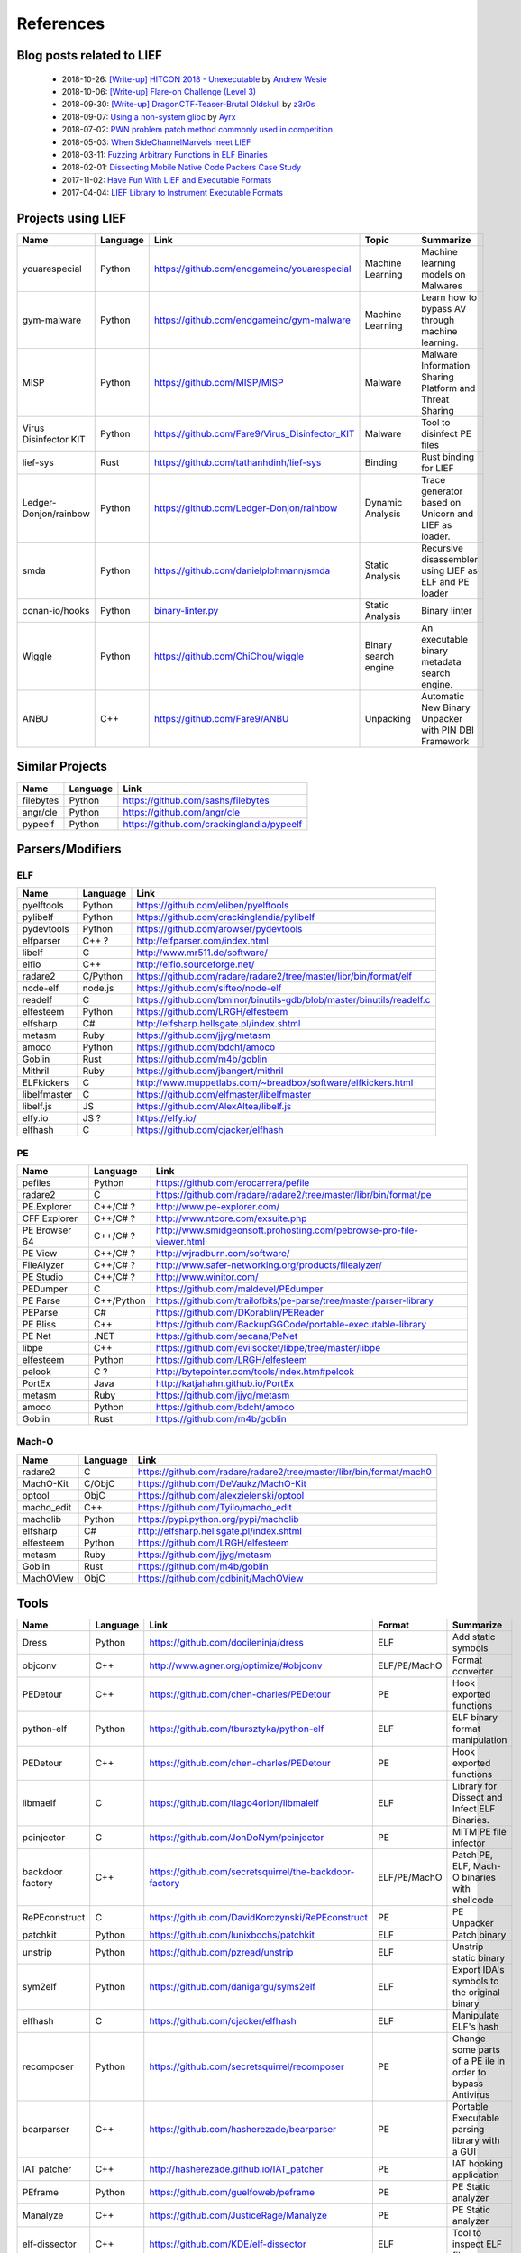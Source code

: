 References
==========

Blog posts related to LIEF
--------------------------

  * 2018-10-26: `[Write-up] HITCON 2018 - Unexecutable <https://github.com/pwning/public-writeup/tree/21b31d1aa916f07a16423a1c2944c498a29271fb/hitcon2018/unexecutable/>`_ by `Andrew Wesie <https://github.com/awesie>`_
  * 2018-10-06: `[Write-up] Flare-on Challenge (Level 3) <https://bruce30262.github.io/flare-on-challenge-2018-write-up/>`_
  * 2018-09-30: `[Write-up] DragonCTF-Teaser-Brutal Oldskull <http://z3r0s.com/2018/09/30/DragonCTF-Teaser/>`_ by `z3r0s <http://z3r0s.com/>`_
  * 2018-09-07: `Using a non-system glibc <https://www.ayrx.me/using-a-non-system-libc>`_ by `Ayrx <https://www.ayrx.me/>`_
  * 2018-07-02: `PWN problem patch method commonly used in competition  <http://p4nda.top/2018/07/02/patch-in-pwn/>`_
  * 2018-05-03: `When SideChannelMarvels meet LIEF  <https://blog.quarkslab.com/when-sidechannelmarvels-meet-lief.html>`_
  * 2018-03-11: `Fuzzing Arbitrary Functions in ELF Binaries <https://blahcat.github.io/2018/03/11/fuzzing-arbitrary-functions-in-elf-binaries/>`_
  * 2018-02-01: `Dissecting Mobile Native Code Packers Case Study <https://blog.zimperium.com/dissecting-mobile-native-code-packers-case-study/>`_
  * 2017-11-02: `Have Fun With LIEF and Executable Formats  <https://blog.quarkslab.com/have-fun-with-lief-and-executable-formats.html>`_
  * 2017-04-04: `LIEF Library to Instrument Executable Formats  <https://blog.quarkslab.com/lief-library-to-instrument-executable-formats.html>`_


Projects using LIEF
-------------------

+-----------------------+----------+------------------------------------------------------------------------------------------------------------------------------+----------------------+------------------------------------------------------+
|    Name               | Language |   Link                                                                                                                       | Topic                | Summarize                                            |
+=======================+==========+==============================================================================================================================+======================+======================================================+
| youarespecial         | Python   | https://github.com/endgameinc/youarespecial                                                                                  | Machine Learning     | Machine learning models on                           |
|                       |          |                                                                                                                              |                      | Malwares                                             |
+-----------------------+----------+------------------------------------------------------------------------------------------------------------------------------+----------------------+------------------------------------------------------+
| gym-malware           | Python   | https://github.com/endgameinc/gym-malware                                                                                    | Machine Learning     | Learn how to bypass AV through                       |
|                       |          |                                                                                                                              |                      | machine learning.                                    |
+-----------------------+----------+------------------------------------------------------------------------------------------------------------------------------+----------------------+------------------------------------------------------+
| MISP                  | Python   | https://github.com/MISP/MISP                                                                                                 | Malware              | Malware Information Sharing                          |
|                       |          |                                                                                                                              |                      | Platform and Threat Sharing                          |
+-----------------------+----------+------------------------------------------------------------------------------------------------------------------------------+----------------------+------------------------------------------------------+
| Virus Disinfector KIT | Python   | https://github.com/Fare9/Virus_Disinfector_KIT                                                                               | Malware              | Tool to disinfect PE files                           |
+-----------------------+----------+------------------------------------------------------------------------------------------------------------------------------+----------------------+------------------------------------------------------+
| lief-sys              | Rust     | https://github.com/tathanhdinh/lief-sys                                                                                      | Binding              | Rust binding for LIEF                                |
+-----------------------+----------+------------------------------------------------------------------------------------------------------------------------------+----------------------+------------------------------------------------------+
| Ledger-Donjon/rainbow | Python   | https://github.com/Ledger-Donjon/rainbow                                                                                     | Dynamic Analysis     | Trace generator based on Unicorn                     |
|                       |          |                                                                                                                              |                      | and LIEF as loader.                                  |
+-----------------------+----------+------------------------------------------------------------------------------------------------------------------------------+----------------------+------------------------------------------------------+
| smda                  | Python   | https://github.com/danielplohmann/smda                                                                                       | Static Analysis      | Recursive disassembler using LIEF as                 |
|                       |          |                                                                                                                              |                      | ELF and PE loader                                    |
+-----------------------+----------+------------------------------------------------------------------------------------------------------------------------------+----------------------+------------------------------------------------------+
| conan-io/hooks        | Python   | `binary-linter.py <https://github.com/conan-io/hooks/blob/7f2882299cbdb545c397a0f37dc9394a7bbc0902/hooks/binary-linter.py>`_ | Static Analysis      | Binary linter                                        |
+-----------------------+----------+------------------------------------------------------------------------------------------------------------------------------+----------------------+------------------------------------------------------+
| Wiggle                | Python   | https://github.com/ChiChou/wiggle                                                                                            | Binary search engine | An executable binary metadata search engine.         |
+-----------------------+----------+------------------------------------------------------------------------------------------------------------------------------+----------------------+------------------------------------------------------+
| ANBU                  | C++      | https://github.com/Fare9/ANBU                                                                                                | Unpacking            | Automatic New Binary Unpacker with PIN DBI Framework |
+-----------------------+----------+------------------------------------------------------------------------------------------------------------------------------+----------------------+------------------------------------------------------+

Similar Projects
----------------

+------------+------------+----------------------------------------------------------------------+
|    Name    | Language   |   Link                                                               |
+============+============+======================================================================+
| filebytes  | Python     | https://github.com/sashs/filebytes                                   |
+------------+------------+----------------------------------------------------------------------+
| angr/cle   | Python     | https://github.com/angr/cle                                          |
+------------+------------+----------------------------------------------------------------------+
| pypeelf    | Python     | https://github.com/crackinglandia/pypeelf                            |
+------------+------------+----------------------------------------------------------------------+

Parsers/Modifiers
-----------------

ELF
~~~

+--------------+----------+-----------------------------------------------------------------------+
|    Name      | Language |   Link                                                                |
+==============+==========+=======================================================================+
| pyelftools   | Python   | https://github.com/eliben/pyelftools                                  |
+--------------+----------+-----------------------------------------------------------------------+
| pylibelf     | Python   | https://github.com/crackinglandia/pylibelf                            |
+--------------+----------+-----------------------------------------------------------------------+
| pydevtools   | Python   | https://github.com/arowser/pydevtools                                 |
+--------------+----------+-----------------------------------------------------------------------+
| elfparser    | C++ ?    | http://elfparser.com/index.html                                       |
+--------------+----------+-----------------------------------------------------------------------+
| libelf       | C        | http://www.mr511.de/software/                                         |
+--------------+----------+-----------------------------------------------------------------------+
| elfio        | C++      | http://elfio.sourceforge.net/                                         |
+--------------+----------+-----------------------------------------------------------------------+
| radare2      | C/Python | https://github.com/radare/radare2/tree/master/libr/bin/format/elf     |
+--------------+----------+-----------------------------------------------------------------------+
| node-elf     | node.js  | https://github.com/sifteo/node-elf                                    |
+--------------+----------+-----------------------------------------------------------------------+
| readelf      | C        | https://github.com/bminor/binutils-gdb/blob/master/binutils/readelf.c |
+--------------+----------+-----------------------------------------------------------------------+
| elfesteem    | Python   | https://github.com/LRGH/elfesteem                                     |
+--------------+----------+-----------------------------------------------------------------------+
| elfsharp     | C#       | http://elfsharp.hellsgate.pl/index.shtml                              |
+--------------+----------+-----------------------------------------------------------------------+
| metasm       | Ruby     | https://github.com/jjyg/metasm                                        |
+--------------+----------+-----------------------------------------------------------------------+
| amoco        | Python   | https://github.com/bdcht/amoco                                        |
+--------------+----------+-----------------------------------------------------------------------+
| Goblin       | Rust     | https://github.com/m4b/goblin                                         |
+--------------+----------+-----------------------------------------------------------------------+
| Mithril      | Ruby     | https://github.com/jbangert/mithril                                   |
+--------------+----------+-----------------------------------------------------------------------+
| ELFkickers   | C        | http://www.muppetlabs.com/~breadbox/software/elfkickers.html          |
+--------------+----------+-----------------------------------------------------------------------+
| libelfmaster | C        | https://github.com/elfmaster/libelfmaster                             |
+--------------+----------+-----------------------------------------------------------------------+
| libelf.js    | JS       | https://github.com/AlexAltea/libelf.js                                |
+--------------+----------+-----------------------------------------------------------------------+
| elfy.io      | JS ?     | https://elfy.io/                                                      |
+--------------+----------+-----------------------------------------------------------------------+
| elfhash      | C        | https://github.com/cjacker/elfhash                                    |
+--------------+----------+-----------------------------------------------------------------------+


PE
~~

+---------------+--------------+----------------------------------------------------------------------+
|    Name       | Language     |   Link                                                               |
+===============+==============+======================================================================+
| pefiles       | Python       | https://github.com/erocarrera/pefile                                 |
+---------------+--------------+----------------------------------------------------------------------+
| radare2       | C            | https://github.com/radare/radare2/tree/master/libr/bin/format/pe     |
+---------------+--------------+----------------------------------------------------------------------+
| PE.Explorer   | C++/C# ?     | http://www.pe-explorer.com/                                          |
+---------------+--------------+----------------------------------------------------------------------+
| CFF Explorer  | C++/C# ?     | http://www.ntcore.com/exsuite.php                                    |
+---------------+--------------+----------------------------------------------------------------------+
| PE Browser 64 | C++/C# ?     | http://www.smidgeonsoft.prohosting.com/pebrowse-pro-file-viewer.html |
+---------------+--------------+----------------------------------------------------------------------+
| PE View       | C++/C# ?     | http://wjradburn.com/software/                                       |
+---------------+--------------+----------------------------------------------------------------------+
| FileAlyzer    | C++/C# ?     | http://www.safer-networking.org/products/filealyzer/                 |
+---------------+--------------+----------------------------------------------------------------------+
| PE Studio     | C++/C# ?     | http://www.winitor.com/                                              |
+---------------+--------------+----------------------------------------------------------------------+
| PEDumper      | C            | https://github.com/maldevel/PEdumper                                 |
+---------------+--------------+----------------------------------------------------------------------+
| PE Parse      | C++/Python   | https://github.com/trailofbits/pe-parse/tree/master/parser-library   |
+---------------+--------------+----------------------------------------------------------------------+
| PEParse       | C#           | https://github.com/DKorablin/PEReader                                |
+---------------+--------------+----------------------------------------------------------------------+
| PE Bliss      | C++          | https://github.com/BackupGGCode/portable-executable-library          |
+---------------+--------------+----------------------------------------------------------------------+
| PE Net        | .NET         | https://github.com/secana/PeNet                                      |
+---------------+--------------+----------------------------------------------------------------------+
| libpe         | C++          | https://github.com/evilsocket/libpe/tree/master/libpe                |
+---------------+--------------+----------------------------------------------------------------------+
| elfesteem     | Python       | https://github.com/LRGH/elfesteem                                    |
+---------------+--------------+----------------------------------------------------------------------+
| pelook        | C ?          | http://bytepointer.com/tools/index.htm#pelook                        |
+---------------+--------------+----------------------------------------------------------------------+
| PortEx        | Java         | http://katjahahn.github.io/PortEx                                    |
+---------------+--------------+----------------------------------------------------------------------+
| metasm        | Ruby         | https://github.com/jjyg/metasm                                       |
+---------------+--------------+----------------------------------------------------------------------+
| amoco         | Python       | https://github.com/bdcht/amoco                                       |
+---------------+--------------+----------------------------------------------------------------------+
| Goblin        | Rust         | https://github.com/m4b/goblin                                        |
+---------------+--------------+----------------------------------------------------------------------+

Mach-O
~~~~~~

+------------+------------+---------------------------------------------------------------------+
|    Name    | Language   |   Link                                                              |
+============+============+=====================================================================+
| radare2    | C          | https://github.com/radare/radare2/tree/master/libr/bin/format/mach0 |
+------------+------------+---------------------------------------------------------------------+
| MachO-Kit  | C/ObjC     | https://github.com/DeVaukz/MachO-Kit                                |
+------------+------------+---------------------------------------------------------------------+
| optool     | ObjC       | https://github.com/alexzielenski/optool                             |
+------------+------------+---------------------------------------------------------------------+
| macho_edit | C++        | https://github.com/Tyilo/macho_edit                                 |
+------------+------------+---------------------------------------------------------------------+
| macholib   | Python     | https://pypi.python.org/pypi/macholib                               |
+------------+------------+---------------------------------------------------------------------+
| elfsharp   | C#         | http://elfsharp.hellsgate.pl/index.shtml                            |
+------------+------------+---------------------------------------------------------------------+
| elfesteem  | Python     | https://github.com/LRGH/elfesteem                                   |
+------------+------------+---------------------------------------------------------------------+
| metasm     | Ruby       | https://github.com/jjyg/metasm                                      |
+------------+------------+---------------------------------------------------------------------+
| Goblin     | Rust       | https://github.com/m4b/goblin                                       |
+------------+------------+---------------------------------------------------------------------+
| MachOView  | ObjC       | https://github.com/gdbinit/MachOView                                |
+------------+------------+---------------------------------------------------------------------+


Tools
-----

+--------------------+------------+--------------------------------------------------------+-----------------+------------------------------+
|    Name            | Language   |   Link                                                 | Format          | Summarize                    |
+====================+============+========================================================+=================+==============================+
| Dress              | Python     | https://github.com/docileninja/dress                   | ELF             | Add static symbols           |
+--------------------+------------+--------------------------------------------------------+-----------------+------------------------------+
| objconv            | C++        | http://www.agner.org/optimize/#objconv                 | ELF/PE/MachO    | Format converter             |
+--------------------+------------+--------------------------------------------------------+-----------------+------------------------------+
| PEDetour           | C++        | https://github.com/chen-charles/PEDetour               | PE              | Hook exported functions      |
+--------------------+------------+--------------------------------------------------------+-----------------+------------------------------+
| python-elf         | Python     | https://github.com/tbursztyka/python-elf               | ELF             | ELF binary format            |
|                    |            |                                                        |                 | manipulation                 |
+--------------------+------------+--------------------------------------------------------+-----------------+------------------------------+
| PEDetour           | C++        | https://github.com/chen-charles/PEDetour               | PE              | Hook exported functions      |
+--------------------+------------+--------------------------------------------------------+-----------------+------------------------------+
| libmaelf           | C          | https://github.com/tiago4orion/libmalelf               | ELF             | Library for Dissect and      |
|                    |            |                                                        |                 | Infect ELF Binaries.         |
+--------------------+------------+--------------------------------------------------------+-----------------+------------------------------+
| peinjector         | C          | https://github.com/JonDoNym/peinjector                 | PE              | MITM PE file infector        |
+--------------------+------------+--------------------------------------------------------+-----------------+------------------------------+
| backdoor           | C++        | https://github.com/secretsquirrel/the-backdoor-factory | ELF/PE/MachO    | Patch PE, ELF, Mach-O        |
| factory            |            |                                                        |                 | binaries with shellcode      |
+--------------------+------------+--------------------------------------------------------+-----------------+------------------------------+
| RePEconstruct      | C          | https://github.com/DavidKorczynski/RePEconstruct       | PE              | PE Unpacker                  |
+--------------------+------------+--------------------------------------------------------+-----------------+------------------------------+
| patchkit           | Python     | https://github.com/lunixbochs/patchkit                 | ELF             | Patch binary                 |
+--------------------+------------+--------------------------------------------------------+-----------------+------------------------------+
| unstrip            | Python     | https://github.com/pzread/unstrip                      | ELF             | Unstrip static binary        |
+--------------------+------------+--------------------------------------------------------+-----------------+------------------------------+
| sym2elf            | Python     | https://github.com/danigargu/syms2elf                  | ELF             | Export IDA's symbols to      |
|                    |            |                                                        |                 | the original binary          |
+--------------------+------------+--------------------------------------------------------+-----------------+------------------------------+
| elfhash            | C          | https://github.com/cjacker/elfhash                     | ELF             | Manipulate ELF's hash        |
+--------------------+------------+--------------------------------------------------------+-----------------+------------------------------+
| recomposer         | Python     | https://github.com/secretsquirrel/recomposer           | PE              | Change some parts of a       |
|                    |            |                                                        |                 | PE ile in order to bypass    |
|                    |            |                                                        |                 | Antivirus                    |
+--------------------+------------+--------------------------------------------------------+-----------------+------------------------------+
| bearparser         | C++        | https://github.com/hasherezade/bearparser              | PE              | Portable Executable parsing  |
|                    |            |                                                        |                 | library with a GUI           |
+--------------------+------------+--------------------------------------------------------+-----------------+------------------------------+
| IAT patcher        | C++        | http://hasherezade.github.io/IAT_patcher               | PE              | IAT hooking application      |
+--------------------+------------+--------------------------------------------------------+-----------------+------------------------------+
| PEframe            | Python     | https://github.com/guelfoweb/peframe                   | PE              | PE Static analyzer           |
+--------------------+------------+--------------------------------------------------------+-----------------+------------------------------+
| Manalyze           | C++        | https://github.com/JusticeRage/Manalyze                | PE              | PE Static analyzer           |
+--------------------+------------+--------------------------------------------------------+-----------------+------------------------------+
| elf-dissector      | C++        | https://github.com/KDE/elf-dissector                   | ELF             | Tool to inspect ELF files    |
+--------------------+------------+--------------------------------------------------------+-----------------+------------------------------+
| InfectPE           | C++        | https://github.com/secrary/InfectPE                    | PE              | Inject code into PE file     |
+--------------------+------------+--------------------------------------------------------+-----------------+------------------------------+
| termux-elf-cleaner | C++        | https://github.com/termux/termux-elf-cleaner           | ELF             | Utility to remove unused ELF |
|                    |            |                                                        |                 | sections causing warnings.   |
+--------------------+------------+--------------------------------------------------------+-----------------+------------------------------+
| vdexExtractor      | C          | https://github.com/anestisb/vdexExtractor              | VDEX            | Extract DEX from VDEX        |
+--------------------+------------+--------------------------------------------------------+-----------------+------------------------------+
| insert_dylib       | C          | https://github.com/Tyilo/insert_dylib                  | Mach-O          | Insert a dylib load command  |
+--------------------+------------+--------------------------------------------------------+-----------------+------------------------------+
| optool             | Obj-C      | https://github.com/alexzielenski/optool                | Mach-O          | Modify Mach-O commands:      |
|                    |            |                                                        |                 | Resign, insert commands, ... |
+--------------------+------------+--------------------------------------------------------+-----------------+------------------------------+
| reflective-        | C          | https://github.com/zeroSteiner/reflective-polymorphism | PE              | Transform PE files between   |
| polymorphism       |            |                                                        |                 | EXE and DLL                  |
+--------------------+------------+--------------------------------------------------------+-----------------+------------------------------+


